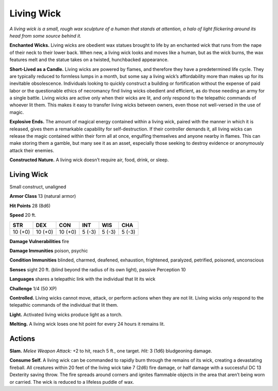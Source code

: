 
.. _tob:living-wick:

Living Wick
-----------

*A living wick is a small, rough wax sculpture of a human that
stands at attention, a halo of light flickering around its head from
some source behind it.*

**Enchanted Wicks.** Living wicks are obedient wax statues
brought to life by an enchanted wick that runs from the nape of
their neck to their lower back. When new, a living wick looks and
moves like a human, but as the wick burns, the wax features melt
and the statue takes on a twisted, hunchbacked appearance.

**Short-Lived as a Candle.** Living wicks are powered by
flames, and therefore they have a predetermined life cycle.
They are typically reduced to formless lumps in a month, but
some say a living wick’s affordability more than makes up for its
inevitable obsolescence. Individuals looking to quickly construct
a building or fortification without the expense of paid labor or
the questionable ethics of necromancy find living wicks obedient
and efficient, as do those needing an army for a single battle.
Living wicks are active only when their wicks are lit, and only
respond to the telepathic commands of whoever lit them. This
makes it easy to transfer living wicks between owners, even those
not well-versed in the use of magic.

**Explosive Ends.** The amount of magical energy contained
within a living wick, paired with the manner in which it
is released, gives them a remarkable capability for self-destruction.
If their controller demands it, all living wicks
can release the magic contained within their form all at once,
engulfing themselves and anyone nearby in flames. This can
make storing them a gamble, but many see it as an asset,
especially those seeking to destroy evidence or anonymously
attack their enemies.

**Constructed Nature.** A living wick doesn’t require air,
food, drink, or sleep.

Living Wick
~~~~~~~~~~~

Small construct, unaligned

**Armor Class** 13 (natural armor)

**Hit Points** 28 (8d6)

**Speed** 20 ft.

+-----------+-----------+-----------+-----------+-----------+-----------+
| STR       | DEX       | CON       | INT       | WIS       | CHA       |
+===========+===========+===========+===========+===========+===========+
| 10 (+0)   | 10 (+0)   | 10 (+0)   | 5 (-3)    | 5 (-3)    | 5 (-3)    |
+-----------+-----------+-----------+-----------+-----------+-----------+

**Damage Vulnerabilities** fire

**Damage Immunities** poison, psychic

**Condition Immunities** blinded, charmed, deafened, exhaustion,
frightened, paralyzed, petrified, poisoned, unconscious

**Senses** sight 20 ft. (blind beyond the radius of its own light),
passive Perception 10

**Languages** shares a telepathic link with the individual that lit
its wick

**Challenge** 1/4 (50 XP)

**Controlled.** Living wicks cannot move, attack, or perform
actions when they are not lit. Living wicks only respond to the
telepathic commands of the individual that lit them.

**Light.** Activated living wicks produce light as a torch.

**Melting.** A living wick loses one hit point for every 24 hours it
remains lit.

Actions
~~~~~~~

**Slam.** *Melee Weapon Attack:* +2 to hit, reach 5 ft., one target.
*Hit:* 3 (1d6) bludgeoning damage.

**Consume Self.** A living wick can be commanded to rapidly burn
through the remains of its wick, creating a devastating fireball.
All creatures within 20 feet of the living wick take 7 (2d6) fire
damage, or half damage with a successful DC 13 Dexterity
saving throw. The fire spreads around corners and ignites
flammable objects in the area that aren’t being worn or carried.
The wick is reduced to a lifeless puddle of wax.
